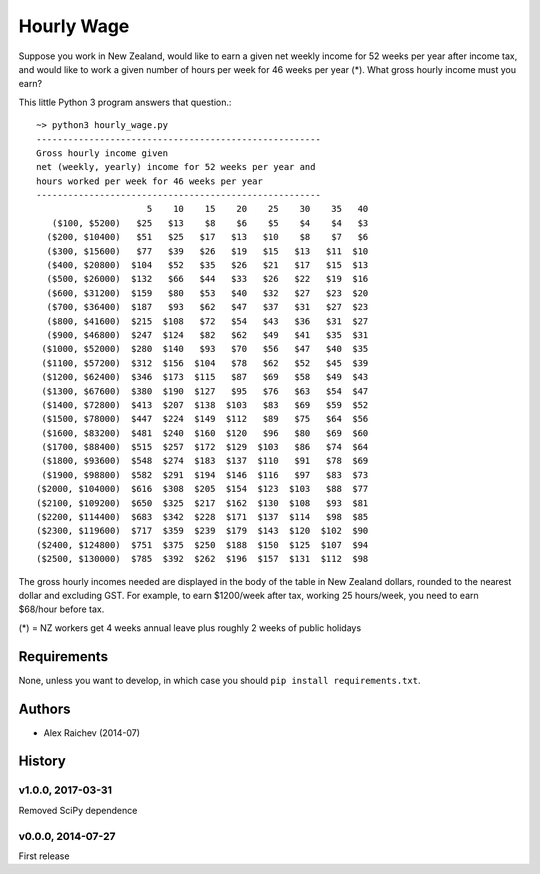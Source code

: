 Hourly Wage
************
Suppose you work in New Zealand, would like to earn a given net weekly income for 52 weeks per year after income tax, and would like to work a given number of hours per week for 46 weeks per year (*). 
What gross hourly income must you earn?

This little Python 3 program answers that question.::

    ~> python3 hourly_wage.py
    ------------------------------------------------------
    Gross hourly income given                             
    net (weekly, yearly) income for 52 weeks per year and
    hours worked per week for 46 weeks per year 
    ------------------------------------------------------
                         5    10    15    20    25    30    35   40
       ($100, $5200)   $25   $13    $8    $6    $5    $4    $4   $3
      ($200, $10400)   $51   $25   $17   $13   $10    $8    $7   $6
      ($300, $15600)   $77   $39   $26   $19   $15   $13   $11  $10
      ($400, $20800)  $104   $52   $35   $26   $21   $17   $15  $13
      ($500, $26000)  $132   $66   $44   $33   $26   $22   $19  $16
      ($600, $31200)  $159   $80   $53   $40   $32   $27   $23  $20
      ($700, $36400)  $187   $93   $62   $47   $37   $31   $27  $23
      ($800, $41600)  $215  $108   $72   $54   $43   $36   $31  $27
      ($900, $46800)  $247  $124   $82   $62   $49   $41   $35  $31
     ($1000, $52000)  $280  $140   $93   $70   $56   $47   $40  $35
     ($1100, $57200)  $312  $156  $104   $78   $62   $52   $45  $39
     ($1200, $62400)  $346  $173  $115   $87   $69   $58   $49  $43
     ($1300, $67600)  $380  $190  $127   $95   $76   $63   $54  $47
     ($1400, $72800)  $413  $207  $138  $103   $83   $69   $59  $52
     ($1500, $78000)  $447  $224  $149  $112   $89   $75   $64  $56
     ($1600, $83200)  $481  $240  $160  $120   $96   $80   $69  $60
     ($1700, $88400)  $515  $257  $172  $129  $103   $86   $74  $64
     ($1800, $93600)  $548  $274  $183  $137  $110   $91   $78  $69
     ($1900, $98800)  $582  $291  $194  $146  $116   $97   $83  $73
    ($2000, $104000)  $616  $308  $205  $154  $123  $103   $88  $77
    ($2100, $109200)  $650  $325  $217  $162  $130  $108   $93  $81
    ($2200, $114400)  $683  $342  $228  $171  $137  $114   $98  $85
    ($2300, $119600)  $717  $359  $239  $179  $143  $120  $102  $90
    ($2400, $124800)  $751  $375  $250  $188  $150  $125  $107  $94
    ($2500, $130000)  $785  $392  $262  $196  $157  $131  $112  $98

The gross hourly incomes needed are displayed in the body of the table in New Zealand dollars, rounded to the nearest dollar and excluding GST. 
For example, to earn $1200/week after tax, working 25 hours/week, you need to earn $68/hour before tax.

(*) = NZ workers get 4 weeks annual leave plus roughly 2 weeks of public holidays


Requirements
============
None, unless you want to develop, in which case you should ``pip install requirements.txt``.


Authors
========
- Alex Raichev (2014-07)


History
========

v1.0.0, 2017-03-31
-------------------
Removed SciPy dependence


v0.0.0, 2014-07-27
------------------
First release

